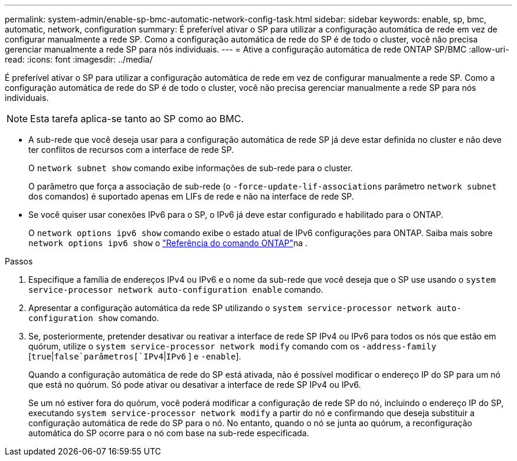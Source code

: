 ---
permalink: system-admin/enable-sp-bmc-automatic-network-config-task.html 
sidebar: sidebar 
keywords: enable, sp, bmc, automatic, network, configuration 
summary: É preferível ativar o SP para utilizar a configuração automática de rede em vez de configurar manualmente a rede SP. Como a configuração automática de rede do SP é de todo o cluster, você não precisa gerenciar manualmente a rede SP para nós individuais. 
---
= Ative a configuração automática de rede ONTAP SP/BMC
:allow-uri-read: 
:icons: font
:imagesdir: ../media/


[role="lead"]
É preferível ativar o SP para utilizar a configuração automática de rede em vez de configurar manualmente a rede SP. Como a configuração automática de rede do SP é de todo o cluster, você não precisa gerenciar manualmente a rede SP para nós individuais.

[NOTE]
====
Esta tarefa aplica-se tanto ao SP como ao BMC.

====
* A sub-rede que você deseja usar para a configuração automática de rede SP já deve estar definida no cluster e não deve ter conflitos de recursos com a interface de rede SP.
+
O `network subnet show` comando exibe informações de sub-rede para o cluster.

+
O parâmetro que força a associação de sub-rede (o `-force-update-lif-associations` parâmetro `network subnet` dos comandos) é suportado apenas em LIFs de rede e não na interface de rede SP.

* Se você quiser usar conexões IPv6 para o SP, o IPv6 já deve estar configurado e habilitado para o ONTAP.
+
O `network options ipv6 show` comando exibe o estado atual de IPv6 configurações para ONTAP. Saiba mais sobre `network options ipv6 show` o link:https://docs.netapp.com/us-en/ontap-cli/network-options-ipv6-show.html["Referência do comando ONTAP"^]na .



.Passos
. Especifique a família de endereços IPv4 ou IPv6 e o nome da sub-rede que você deseja que o SP use usando o `system service-processor network auto-configuration enable` comando.
. Apresentar a configuração automática da rede SP utilizando o `system service-processor network auto-configuration show` comando.
. Se, posteriormente, pretender desativar ou reativar a interface de rede SP IPv4 ou IPv6 para todos os nós que estão em quórum, utilize o `system service-processor network modify` comando com os `-address-family`  [`true`|`false`parâmetros[`IPv4`|`IPv6` ] e `-enable`].
+
Quando a configuração automática de rede do SP está ativada, não é possível modificar o endereço IP do SP para um nó que está no quórum. Só pode ativar ou desativar a interface de rede SP IPv4 ou IPv6.

+
Se um nó estiver fora do quórum, você poderá modificar a configuração de rede SP do nó, incluindo o endereço IP do SP, executando `system service-processor network modify` a partir do nó e confirmando que deseja substituir a configuração automática de rede do SP para o nó. No entanto, quando o nó se junta ao quórum, a reconfiguração automática do SP ocorre para o nó com base na sub-rede especificada.


